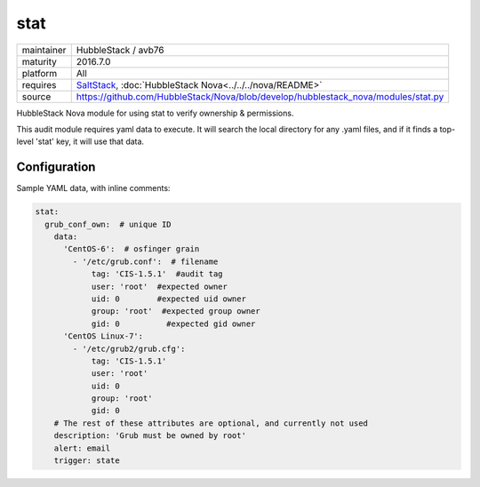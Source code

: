 stat
----

==========  ====================
maintainer  HubbleStack / avb76
maturity    2016.7.0
platform    All
requires    SaltStack_, :doc:`HubbleStack Nova<../../../nova/README>`
source      https://github.com/HubbleStack/Nova/blob/develop/hubblestack_nova/modules/stat.py
==========  ====================

.. _SaltStack: https://saltstack.com

HubbleStack Nova module for using stat to verify ownership & permissions.

This audit module requires yaml data to execute. It will search the local
directory for any .yaml files, and if it finds a top-level 'stat' key, it will
use that data.

Configuration
~~~~~~~~~~~~~

Sample YAML data, with inline comments:

.. code-block:: yaml

    stat:
      grub_conf_own:  # unique ID
        data:
          'CentOS-6':  # osfinger grain
            - '/etc/grub.conf':  # filename
                tag: 'CIS-1.5.1'  #audit tag
                user: 'root'  #expected owner
                uid: 0        #expected uid owner
                group: 'root'  #expected group owner
                gid: 0          #expected gid owner
          'CentOS Linux-7':
            - '/etc/grub2/grub.cfg':
                tag: 'CIS-1.5.1'
                user: 'root'
                uid: 0
                group: 'root'
                gid: 0
        # The rest of these attributes are optional, and currently not used
        description: 'Grub must be owned by root'
        alert: email
        trigger: state

